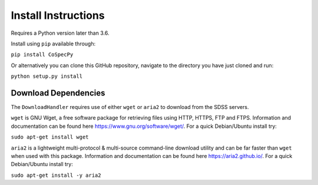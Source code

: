 Install Instructions
=====================

Requires a Python version later than 3.6.

Install using ``pip`` available through:

``pip install CoSpecPy``

Or alternatively you can clone this GitHub repository, navigate to the directory you have just cloned and run:

``python setup.py install``

======================
Download Dependencies
======================

The ``DownloadHandler`` requires use of either ``wget`` or ``aria2`` to download from the SDSS servers.

``wget`` is GNU Wget, a free software package for retrieving files using HTTP, HTTPS, FTP and FTPS. Information and documentation can be found here https://www.gnu.org/software/wget/. For a quick Debian/Ubuntu install try:

``sudo apt-get install wget``

``aria2`` is a lightweight multi-protocol & multi-source command-line download utility and can be far faster than ``wget`` when used with this package. Information and documentation can be found here https://aria2.github.io/. For a quick Debian/Ubuntu install try:

``sudo apt-get install -y aria2``
